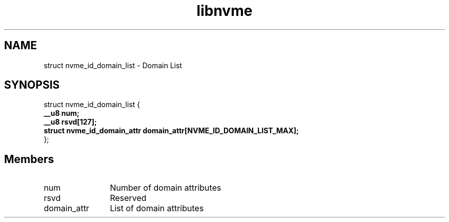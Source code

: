 .TH "libnvme" 9 "struct nvme_id_domain_list" "March 2025" "API Manual" LINUX
.SH NAME
struct nvme_id_domain_list \- Domain List
.SH SYNOPSIS
struct nvme_id_domain_list {
.br
.BI "    __u8 num;"
.br
.BI "    __u8 rsvd[127];"
.br
.BI "    struct nvme_id_domain_attr domain_attr[NVME_ID_DOMAIN_LIST_MAX];"
.br
.BI "
};
.br

.SH Members
.IP "num" 12
Number of domain attributes
.IP "rsvd" 12
Reserved
.IP "domain_attr" 12
List of domain attributes
